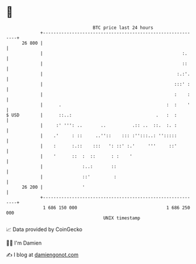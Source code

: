 * 👋

#+begin_example
                                    BTC price last 24 hours                    
                +------------------------------------------------------------+ 
         26 800 |                                                            | 
                |                                                     :.     | 
                |                                                     ::     | 
                |                                                   :.:'.    | 
                |                                                  :::' :    | 
                |                                                  :    :    | 
                |      .                                        :  :    '    | 
   $ USD        |      ::..:                                .   :  :         | 
                |     :' ''': ..       ..          .:: ..  ::.  :. :         | 
                |    .'     : ::     ..''::    ::: :'':::..: '':::::         | 
                |    :      :.::    :::   ': ::' :.'     '''     ::'         | 
                |    '      ::  :  ::      : :    '                          | 
                |               :..:       ::                                | 
                |               ::'         :                                | 
         26 200 |               '                                            | 
                +------------------------------------------------------------+ 
                 1 686 150 000                                  1 686 250 000  
                                        UNIX timestamp                         
#+end_example
📈 Data provided by CoinGecko

🧑‍💻 I'm Damien

✍️ I blog at [[https://www.damiengonot.com][damiengonot.com]]
